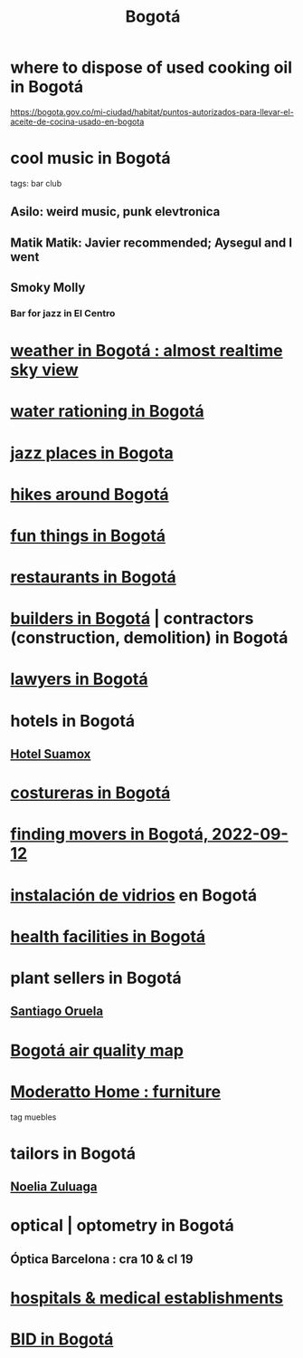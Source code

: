 :PROPERTIES:
:ID:       e93ab75c-3c2b-422f-959f-2216de60d4fd
:END:
#+title: Bogotá
* where to dispose of used cooking oil in Bogotá
  https://bogota.gov.co/mi-ciudad/habitat/puntos-autorizados-para-llevar-el-aceite-de-cocina-usado-en-bogota
* cool music in Bogotá
  tags: bar club
** Asilo: weird music, punk elevtronica
** Matik Matik: Javier recommended; Aysegul and I went
** Smoky Molly
*** Bar for jazz in El Centro
* [[https://github.com/JeffreyBenjaminBrown/public_notes_with_github-navigable_links/blob/master/weather_in_bogota_almost_realtime_sky_view.org][weather in Bogotá : almost realtime sky view]]
* [[https://github.com/JeffreyBenjaminBrown/secret_org_with_github-navigable_links/blob/master/water_rationing_in_bogota.org][water rationing in Bogotá]]
* [[https://github.com/JeffreyBenjaminBrown/public_notes_with_github-navigable_links/blob/master/jazz_places_in_bogota.org][jazz places in Bogota]]
* [[https://github.com/JeffreyBenjaminBrown/public_notes_with_github-navigable_links/blob/master/hikes_around_bogota.org][hikes around Bogotá]]
* [[https://github.com/JeffreyBenjaminBrown/public_notes_with_github-navigable_links/blob/master/fun_things_in_bogota.org][fun things in Bogotá]]
* [[https://github.com/JeffreyBenjaminBrown/public_notes_with_github-navigable_links/blob/master/restaurants_in_bogota.org][restaurants in Bogotá]]
* [[https://github.com/JeffreyBenjaminBrown/public_notes_with_github-navigable_links/blob/master/builders_in_bogota.org][builders in Bogotá]] | contractors (construction, demolition) in Bogotá
* [[https://github.com/JeffreyBenjaminBrown/secret_org_with_github-navigable_links/blob/master/lawyers_in_bogota.org][lawyers in Bogotá]]
* hotels in Bogotá
** [[https://github.com/JeffreyBenjaminBrown/public_notes_with_github-navigable_links/blob/master/hotel_suamox.org][Hotel Suamox]]
* [[https://github.com/JeffreyBenjaminBrown/public_notes_with_github-navigable_links/blob/master/costureras_in_galerias.org][costureras in Bogotá]]
* [[https://github.com/JeffreyBenjaminBrown/secret_org_with_github-navigable_links/blob/master/finding_movers_in_bogota_2022_09_12.org][finding movers in Bogotá, 2022-09-12]]
* [[https://github.com/JeffreyBenjaminBrown/secret_org_with_github-navigable_links/blob/master/instalacion_de_vidrios.org][instalación de vidrios]] en Bogotá
* [[https://github.com/JeffreyBenjaminBrown/secret_org_with_github-navigable_links/blob/master/health_facilities_in_bogota.org][health facilities in Bogotá]]
* plant sellers in Bogotá
** [[https://github.com/JeffreyBenjaminBrown/org_personal-most_with-github-navigable_links/blob/master/santiago_oruela_sells_plants_in_bogota.org][Santiago Oruela]]
* [[https://github.com/JeffreyBenjaminBrown/public_notes_with_github-navigable_links/blob/master/air_quality_map_of_bogota.org][Bogotá air quality map]]
* [[https://github.com/JeffreyBenjaminBrown/secret_org_with_github-navigable_links/blob/master/moderatto_home_furniture_store_in_bogota.org][Moderatto Home : furniture]]
  tag muebles
* tailors in Bogotá
** [[https://github.com/JeffreyBenjaminBrown/secret_org_with_github-navigable_links/blob/master/disenos_noelia_zuluaga.org][Noelia Zuluaga]]
* optical | optometry in Bogotá
** Óptica Barcelona : cra 10 & cl 19
* [[https://github.com/JeffreyBenjaminBrown/secret_org_with_github-navigable_links/blob/master/hospitals_medical_establishments_jbb.org][hospitals & medical establishments]]
* [[https://github.com/JeffreyBenjaminBrown/public_notes_with_github-navigable_links/blob/master/bid_in_bogota.org][BID in Bogotá]]
